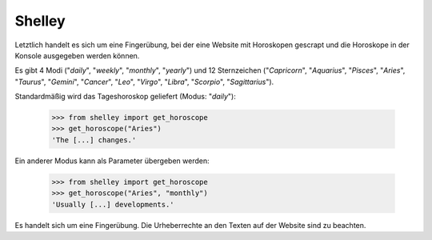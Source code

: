 Shelley
=======

Letztlich handelt es sich um eine Fingerübung, bei der eine Website mit Horoskopen gescrapt und die Horoskope in der Konsole ausgegeben werden können. 

Es gibt 4 Modi ("*daily*", "*weekly*", "*monthly*", "*yearly*") und 12 Sternzeichen ("*Capricorn*", "*Aquarius*", "*Pisces*", "*Aries*", "*Taurus*", "*Gemini*", "*Cancer*", "*Leo*", "*Virgo*", "*Libra*", "*Scorpio*", "*Sagittarius*").

Standardmäßig wird das Tageshoroskop geliefert (Modus: "*daily*"):

    >>> from shelley import get_horoscope
    >>> get_horoscope("Aries")
    'The [...] changes.'

Ein anderer Modus kann als Parameter übergeben werden:

    >>> from shelley import get_horoscope
    >>> get_horoscope("Aries", "monthly")
    'Usually [...] developments.'

Es handelt sich um eine Fingerübung. Die Urheberrechte an den Texten auf der Website sind zu beachten.
